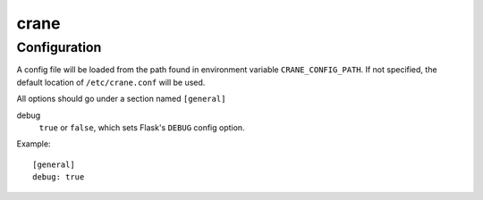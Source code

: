 crane
=====

Configuration
-------------

A config file will be loaded from the path found in environment variable
``CRANE_CONFIG_PATH``. If not specified, the default location of
``/etc/crane.conf`` will be used.

All options should go under a section named ``[general]``

debug
  ``true`` or ``false``, which sets Flask's ``DEBUG`` config option.


Example:

::

  [general]
  debug: true
